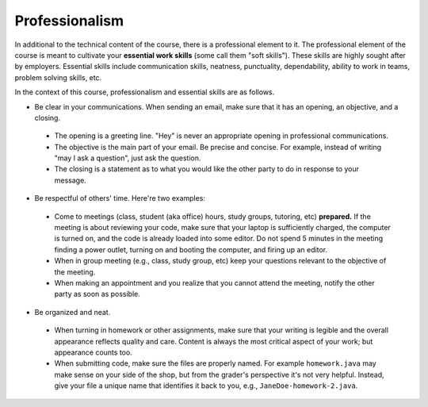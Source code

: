 
Professionalism
+++++++++++++++

In additional to the technical content of the course, there is a professional element to it. The professional element of the course is meant to cultivate your **essential work skills** (some call them "soft skills"). These skills are highly sought after by employers. Essential skills include communication skills, neatness, punctuality, dependability, ability to work in teams, problem solving skills, etc.

In the context of this course, professionalism and essential skills are as follows.

* Be clear in your communications. When sending an email, make sure that it has an opening, an objective, and a closing. 

 - The opening is a greeting line. "Hey" is never an appropriate opening in professional communications. 

 - The objective is the main part of your email. Be precise and concise. For example, instead of writing "may I ask a question", just ask the question.

 - The closing is a statement as to what you would like the other party to do in response to your message.

* Be respectful of others' time. Here're two examples:

 - Come to meetings (class, student (aka office) hours, study groups, tutoring, etc) **prepared.** If the meeting is about reviewing your code, make sure that your laptop is sufficiently charged, the computer is turned on, and the code is already loaded into some editor. Do not spend 5 minutes in the meeting finding a power outlet, turning on and booting the computer, and firing up an editor.
 
 - When in group meeting (e.g., class, study group, etc) keep your questions relevant to the objective of the meeting.

 - When making an appointment and you realize that you cannot attend the meeting, notify the other party as soon as possible.
 
* Be organized and neat.

 - When turning in homework or other assignments, make sure that your writing is legible and the overall appearance reflects quality and care. Content is always the most critical aspect of your work; but appearance counts too.
 
 - When submitting code, make sure the files are properly named. For example ``homework.java`` may make sense on your side of the shop, but from the grader's perspective it's not very helpful. Instead, give your file a unique name that identifies it back to you, e.g., ``JaneDoe-homework-2.java``.